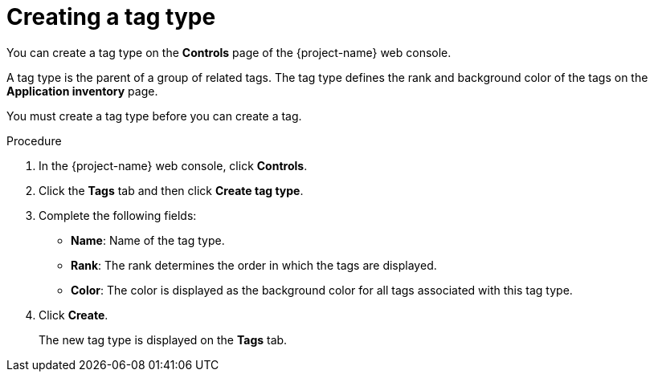 // Module included in the following assemblies:
//
// * documentation/doc-installing-and-using-tackle/master.adoc

[id='creating-tag-type_{context}']
= Creating a tag type

You can create a tag type on the *Controls* page of the {project-name} web console.

A tag type is the parent of a group of related tags. The tag type defines the rank and background color of the tags on the *Application inventory* page.

You must create a tag type before you can create a tag.

.Procedure

. In the {project-name} web console, click *Controls*.
. Click the *Tags* tab and then click *Create tag type*.
. Complete the following fields:

* *Name*: Name of the tag type.
* *Rank*: The rank determines the order in which the tags are displayed.
* *Color*: The color is displayed as the background color for all tags associated with this tag type.

. Click *Create*.
+
The new tag type is displayed on the *Tags* tab.
